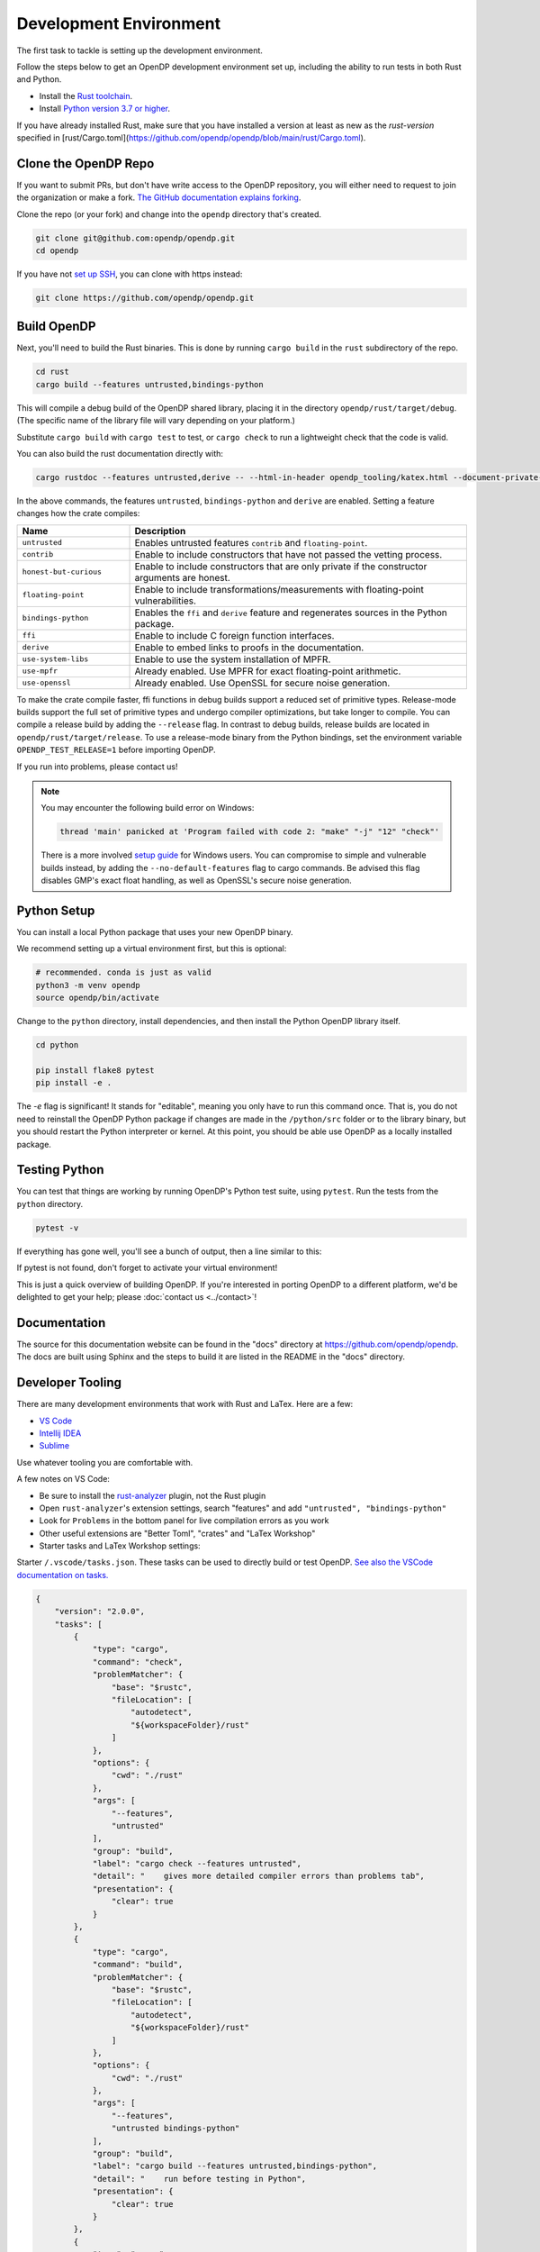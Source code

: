 .. _development-environment:

Development Environment
=======================
The first task to tackle is setting up the development environment.

Follow the steps below to get an OpenDP development environment set up, including the ability to run tests in both Rust and Python.

* Install the `Rust toolchain <https://www.rust-lang.org/tools/install>`_.
* Install `Python version 3.7 or higher <https://www.python.org>`_.

If you have already installed Rust, make sure that you have installed a version at least as new as the `rust-version` specified in 
[rust/Cargo.toml](https://github.com/opendp/opendp/blob/main/rust/Cargo.toml).


Clone the OpenDP Repo
---------------------

If you want to submit PRs, but don't have write access to the OpenDP repository, you will either need to request to join the organization or make a fork.
`The GitHub documentation explains forking <https://docs.github.com/en/get-started/quickstart/fork-a-repo>`_.

Clone the repo (or your fork) and change into the ``opendp`` directory that's created.

.. code-block:: bash

    git clone git@github.com:opendp/opendp.git
    cd opendp


If you have not `set up SSH <https://docs.github.com/en/authentication/connecting-to-github-with-ssh>`_, you can clone with https instead:

.. code-block:: bash

    git clone https://github.com/opendp/opendp.git


Build OpenDP
------------

Next, you'll need to build the Rust binaries. 
This is done by running ``cargo build`` in the ``rust`` subdirectory of the repo.

.. code-block:: bash

    cd rust
    cargo build --features untrusted,bindings-python

This will compile a debug build of the OpenDP shared library, placing it in the directory ``opendp/rust/target/debug``. 
(The specific name of the library file will vary depending on your platform.)

Substitute ``cargo build`` with ``cargo test`` to test, or ``cargo check`` to run a lightweight check that the code is valid.

You can also build the rust documentation directly with:

.. code-block:: bash
    
    cargo rustdoc --features untrusted,derive -- --html-in-header opendp_tooling/katex.html --document-private-items

In the above commands, the features ``untrusted``, ``bindings-python`` and ``derive`` are enabled.
Setting a feature changes how the crate compiles:


.. raw:: html

   <details style="margin:-1em 0 2em 2em">
   <summary><a>Feature List</a></summary>

.. list-table::
   :widths: 25 75
   :header-rows: 1

   * - Name
     - Description
   * - ``untrusted``
     - Enables untrusted features ``contrib`` and ``floating-point``.
   * - ``contrib``
     - Enable to include constructors that have not passed the vetting process.
   * - ``honest-but-curious``
     - Enable to include constructors that are only private if the constructor arguments are honest.
   * - ``floating-point``
     - Enable to include transformations/measurements with floating-point vulnerabilities.
   * - ``bindings-python``
     - Enables the ``ffi`` and ``derive`` feature and regenerates sources in the Python package.
   * - ``ffi``
     - Enable to include C foreign function interfaces.
   * - ``derive``
     - Enable to embed links to proofs in the documentation.
   * - ``use-system-libs``
     - Enable to use the system installation of MPFR.
   * - ``use-mpfr``
     - Already enabled. Use MPFR for exact floating-point arithmetic.
   * - ``use-openssl``
     - Already enabled. Use OpenSSL for secure noise generation.

.. raw:: html

   </details>


To make the crate compile faster, ffi functions in debug builds support a reduced set of primitive types.
Release-mode builds support the full set of primitive types and undergo compiler optimizations, but take longer to compile.
You can compile a release build by adding the ``--release`` flag.
In contrast to debug builds, release builds are located in ``opendp/rust/target/release``.
To use a release-mode binary from the Python bindings, 
set the environment variable ``OPENDP_TEST_RELEASE=1`` before importing OpenDP.

If you run into problems, please contact us!

.. note::

    You may encounter the following build error on Windows:

    .. code-block:: bash

        thread 'main' panicked at 'Program failed with code 2: "make" "-j" "12" "check"'

    There is a more involved `setup guide <https://github.com/opendp/opendp/tree/main/rust/windows>`_ for Windows users.
    You can compromise to simple and vulnerable builds instead, by adding the ``--no-default-features`` flag to cargo commands.
    Be advised this flag disables GMP's exact float handling, as well as OpenSSL's secure noise generation.


Python Setup
------------

You can install a local Python package that uses your new OpenDP binary. 

We recommend setting up a virtual environment first, but this is optional:

.. raw:: html

   <details style="margin:-1em 0 2em 2em">
   <summary><a>Virtual Environment</a></summary>

.. code-block:: bash

    # recommended. conda is just as valid
    python3 -m venv opendp
    source opendp/bin/activate

.. raw:: html

   </details>

Change to the ``python`` directory, install dependencies, and then install the Python OpenDP library itself.

.. code-block:: bash

    cd python

    pip install flake8 pytest
    pip install -e .

The `-e` flag is significant! 
It stands for "editable", meaning you only have to run this command once.
That is, you do not need to reinstall the OpenDP Python package if changes are made in the ``/python/src`` folder or to the library binary,
but you should restart the Python interpreter or kernel.
At this point, you should be able use OpenDP as a locally installed package. 


Testing Python
--------------
You can test that things are working by running OpenDP's Python test suite, using ``pytest``.
Run the tests from the ``python`` directory. 

.. code-block:: bash

    pytest -v

If everything has gone well, you'll see a bunch of output, then a line similar to this:

.. prompt:: bash

    ================== 57 passed in 1.02s ==================

If pytest is not found, don't forget to activate your virtual environment!

This is just a quick overview of building OpenDP. 
If you're interested in porting OpenDP to a different platform, we'd be delighted to get your help; please :doc:`contact us <../contact>`!

Documentation
-------------

The source for this documentation website can be found in the "docs" directory at https://github.com/opendp/opendp.
The docs are built using Sphinx and the steps to build it are listed in the README in the "docs" directory.


Developer Tooling
-----------------

There are many development environments that work with Rust and LaTex. Here are a few:

* `VS Code <https://marketplace.visualstudio.com/items?itemName=rust-lang.rust-analyzer>`_
* `Intellij IDEA <https://plugins.jetbrains.com/plugin/8182-rust>`_
* `Sublime <https://github.com/rust-lang/rust-enhanced>`_

Use whatever tooling you are comfortable with.


A few notes on VS Code:

* Be sure to install the `rust-analyzer <https://marketplace.visualstudio.com/items?itemName=rust-lang.rust-analyzer>`_ plugin, not the Rust plugin
* Open ``rust-analyzer``'s extension settings, search "features" and add ``"untrusted", "bindings-python"``
* Look for ``Problems`` in the bottom panel for live compilation errors as you work
* Other useful extensions are "Better Toml", "crates" and "LaTex Workshop"
* Starter tasks and LaTex Workshop settings:

.. raw:: html

   <details style="margin:-1em 0 2em 4em">
   <summary><a>Expand Me</a></summary>

Starter ``/.vscode/tasks.json``. 
These tasks can be used to directly build or test OpenDP.
`See also the VSCode documentation on tasks. <https://code.visualstudio.com/docs/editor/tasks>`_

.. code-block:: json

    {
        "version": "2.0.0",
        "tasks": [
            {
                "type": "cargo",
                "command": "check",
                "problemMatcher": {
                    "base": "$rustc",
                    "fileLocation": [
                        "autodetect",
                        "${workspaceFolder}/rust"
                    ]
                },
                "options": {
                    "cwd": "./rust"
                },
                "args": [
                    "--features",
                    "untrusted"
                ],
                "group": "build",
                "label": "cargo check --features untrusted",
                "detail": "    gives more detailed compiler errors than problems tab",
                "presentation": {
                    "clear": true
                }
            },
            {
                "type": "cargo",
                "command": "build",
                "problemMatcher": {
                    "base": "$rustc",
                    "fileLocation": [
                        "autodetect",
                        "${workspaceFolder}/rust"
                    ]
                },
                "options": {
                    "cwd": "./rust"
                },
                "args": [
                    "--features",
                    "untrusted bindings-python"
                ],
                "group": "build",
                "label": "cargo build --features untrusted,bindings-python",
                "detail": "    run before testing in Python",
                "presentation": {
                    "clear": true
                }
            },
            {
                "type": "cargo",
                "command": "test",
                "problemMatcher": {
                    "base": "$rustc",
                    "fileLocation": [
                        "autodetect",
                        "${workspaceFolder}/rust"
                    ]
                },
                "options": {
                    "cwd": "./rust"
                },
                "args": [
                    "--no-default-features",
                    "--features",
                    "bindings-python untrusted"
                ],
                "group": "build",
                "label": "cargo test --no-default-features --features untrusted,bindings-python",
                "detail": "    test a build without GMP/MPFR/OpenSSL (Windows)",
                "presentation": {
                    "clear": true
                }
            },
            {
                "type": "cargo",
                "command": "test",
                "problemMatcher": {
                    "base": "$rustc",
                    "fileLocation": [
                        "autodetect",
                        "${workspaceFolder}/rust"
                    ]
                },
                "options": {
                    "cwd": "./rust"
                },
                "args": [
                    "--features",
                    "bindings-python untrusted"
                ],
                "group": "build",
                "label": "cargo test --features untrusted,ffi",
                "detail": "    run all Rust tests, including ffi",
                "presentation": {
                    "clear": true
                }
            },
            {
                "type": "cargo",
                "command": "clippy",
                "problemMatcher": {
                    "base": "$rustc",
                    "fileLocation": [
                        "autodetect",
                        "${workspaceFolder}/rust"
                    ],
                    "source": "clippy"
                },
                "options": {
                    "cwd": "./rust"
                },
                "args": [
                    "--features",
                    "bindings-python untrusted"
                ],
                "group": "build",
                "label": "cargo clippy --features ffi",
                "detail": "    more detailed linting and style suggestions",
                "presentation": {
                    "clear": true
                }
            },
            {
                "type": "cargo",
                "command": "rustdoc",
                "problemMatcher": {
                    "base": "$rustc",
                    "fileLocation": [
                        "autodetect",
                        "${workspaceFolder}/rust"
                    ]
                },
                "options": {
                    "cwd": "./rust"
                },
                "args": [
                    "--open",
                    "--features",
                    "untrusted",
                    "--",
                    "--html-in-header",
                    "opendp_tooling/katex.html"
                ],
                "group": "build",
                "label": "cargo rustdoc",
                "detail": "    build rust documentation (and open)",
                "presentation": {
                    "clear": true
                }
            }
        ]
    }


Starter ``/.vscode/settings.json`` for LaTex Workshop. 
This configuration emits outputs into ``./out/``, which is ``.gitignored``.

.. code-block:: json

    {
        "latex-workshop.latex.outDir": "%DIR%/out/",
        "latex-workshop.latex.recipes": [
            {
                "name": "latexmk",
                "tools": [
                    "latexmk"
                ]
            }
        ],
        "latex-workshop.latex.tools": [
            {
                "name": "latexmk",
                "command": "latexmk",
                "args": [
                    "-synctex=1",
                    "-interaction=nonstopmode",
                    "-file-line-error",
                    "-recorder",
                    "-pdf",
                    "--shell-escape",
                    "-aux-directory=out",
                    "-output-directory=out",
                    "%DOC%"
                ]
            },
            {
                "name": "pdflatex",
                "command": "pdflatex",
                "args": [
                    "-synctex=1",
                    "-interaction=nonstopmode",
                    "-file-line-error",
                    "-aux-directory=out",
                    "-output-directory=out",
                    "%DOC%"
                ]
            }
        ],
        "latex-workshop.view.pdf.viewer": "tab"
    }

.. raw:: html

   </details>



A few notes on Intellij IDEA:

* Both Intellij IDEA community edition and the CodeWithMe plugin are free
* Be sure to open the project at the root of the git repository
* Be sure to install the Python and Rust plugins for interactivity
* Be sure to "attach" the Cargo.toml in the red banner the first time you open a Rust source file
* Use run configurations to `build the Rust library <https://plugins.jetbrains.com/plugin/8182-rust/docs/cargo-command-configuration.html#cargo-command-config>`_ and run tests
